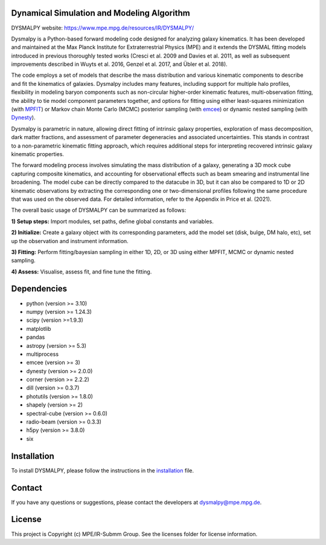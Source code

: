 Dynamical Simulation and Modeling Algorithm
-------------------------------------------

.. image:: http://img.shields.io/badge/powered%20by-AstroPy-orange.svg?style=flat
    :target: http://www.astropy.org
    :alt: Powered by Astropy Badge

.. image:: docs/_static/dpy_logo_spiral/DPy_h_blk_wh.png
   :alt: DPy Logo

DYSMALPY website: https://www.mpe.mpg.de/resources/IR/DYSMALPY/

Dysmalpy is a Python-based forward modeling code designed for analyzing galaxy 
kinematics. It has been developed and maintained at the Max Planck Institute 
for Extraterrestrial Physics (MPE) and it extends the DYSMAL fitting models 
introduced in previous thoroughly tested works (Cresci et al. 2009 and Davies 
et al. 2011, as well as subsequent improvements described in Wuyts et al. 2016, 
Genzel et al. 2017, and Übler et al. 2018).

The code employs a set of models that describe the mass distribution and 
various kinematic components to describe and fit the kinematics of galaxies. 
Dysmalpy includes many features, including support for multiple halo profiles,
flexibility in modeling baryon components such as non-circular higher-order 
kinematic features, multi-observation fitting, the ability to tie model 
component parameters together, and options for fitting using either 
least-squares minimization (with `MPFIT`_) or Markov chain Monte Carlo (MCMC) 
posterior sampling (with `emcee`_) or dynamic nested sampling (with `Dynesty`_). 

Dysmalpy is parametric in nature, allowing direct fitting of intrinsic galaxy 
properties, exploration of mass decomposition, dark matter fractions, and 
assessment of parameter degeneracies and associated uncertainties. This stands 
in contrast to a non-parametric kinematic fitting approach, which requires 
additional steps for interpreting recovered intrinsic galaxy kinematic 
properties.

The forward modeling process involves simulating the mass distribution of a 
galaxy, generating a 3D mock cube capturing composite kinematics, and 
accounting for observational effects such as beam smearing and instrumental 
line broadening. The model cube can be directly compared to the datacube in 3D, 
but it can also be compared to 1D or 2D kinematic observations by extracting 
the corresponding one or two-dimensional profiles following the same procedure 
that was used on the observed data. For detailed information, refer to the 
Appendix in Price et al. (2021).

The overall basic usage of DYSMALPY can be summarized as follows:

**1) Setup steps:** Import modules, set paths, define global constants and 
variables.

**2) Initialize:** Create a galaxy object with its corresponding parameters, 
add the model set (disk, bulge, DM halo, etc), set up the observation and 
instrument information.

**3) Fitting:** Perform fitting/bayesian sampling in either 1D, 2D, or 3D using 
either MPFIT, MCMC or dynamic nested sampling.

**4) Assess:** Visualise, assess fit, and fine tune the fitting. 


.. _MPFIT: https://code.google.com/archive/p/astrolibpy
.. _emcee: https://emcee.readthedocs.io
.. _Dynesty: https://dynesty.readthedocs.io
.. _installation: https://github.com/dysmalpy/dysmalpy/blob/add_dynesty/docs/installation.rst


Dependencies
------------
* python (version >= 3.10)
* numpy (version >= 1.24.3)
* scipy (version >=1.9.3)
* matplotlib
* pandas
* astropy (version >= 5.3)
* multiprocess
* emcee (version >= 3)
* dynesty (version >= 2.0.0)
* corner (version >= 2.2.2)
* dill (version >= 0.3.7)
* photutils (version >= 1.8.0)
* shapely (version >= 2)
* spectral-cube (version >= 0.6.0)
* radio-beam (version >= 0.3.3)
* h5py (version >= 3.8.0)
* six


Installation
------------

To install DYSMALPY, please follow the instructions in the `installation`_ file.

Contact
-------

If you have any questions or suggestions, please contact the developers at dysmalpy@mpe.mpg.de.


License
-------

This project is Copyright (c) MPE/IR-Submm Group. See the licenses folder for 
license information. 
